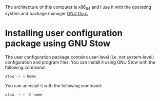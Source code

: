 The architecture of this computer is x86_64 and I use it with the operating system and package manager [[https://guix.gnu.org/][GNU Guix.]]

* Installing user configuration package using GNU Stow

The user configuration package contains user-level (i.e. not system-level) configuration and program files. You can install it using GNU Stow with the following command:

#+begin_src bash :eval never
  stow -t ~ home
#+end_src

You can uninstall it with the following command:

#+begin_src bash :eval never
  stow -t ~ -D home
#+end_src

